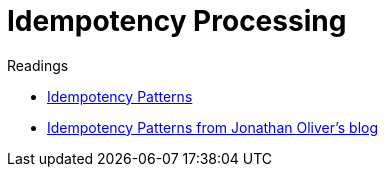 = Idempotency Processing

.Readings
[sidebar]
****
- xref:../../design-patterns/idempotency-patterns.adoc[Idempotency Patterns]
- https://blog.jonathanoliver.com/idempotency-patterns/[Idempotency Patterns from Jonathan Oliver's blog]
****